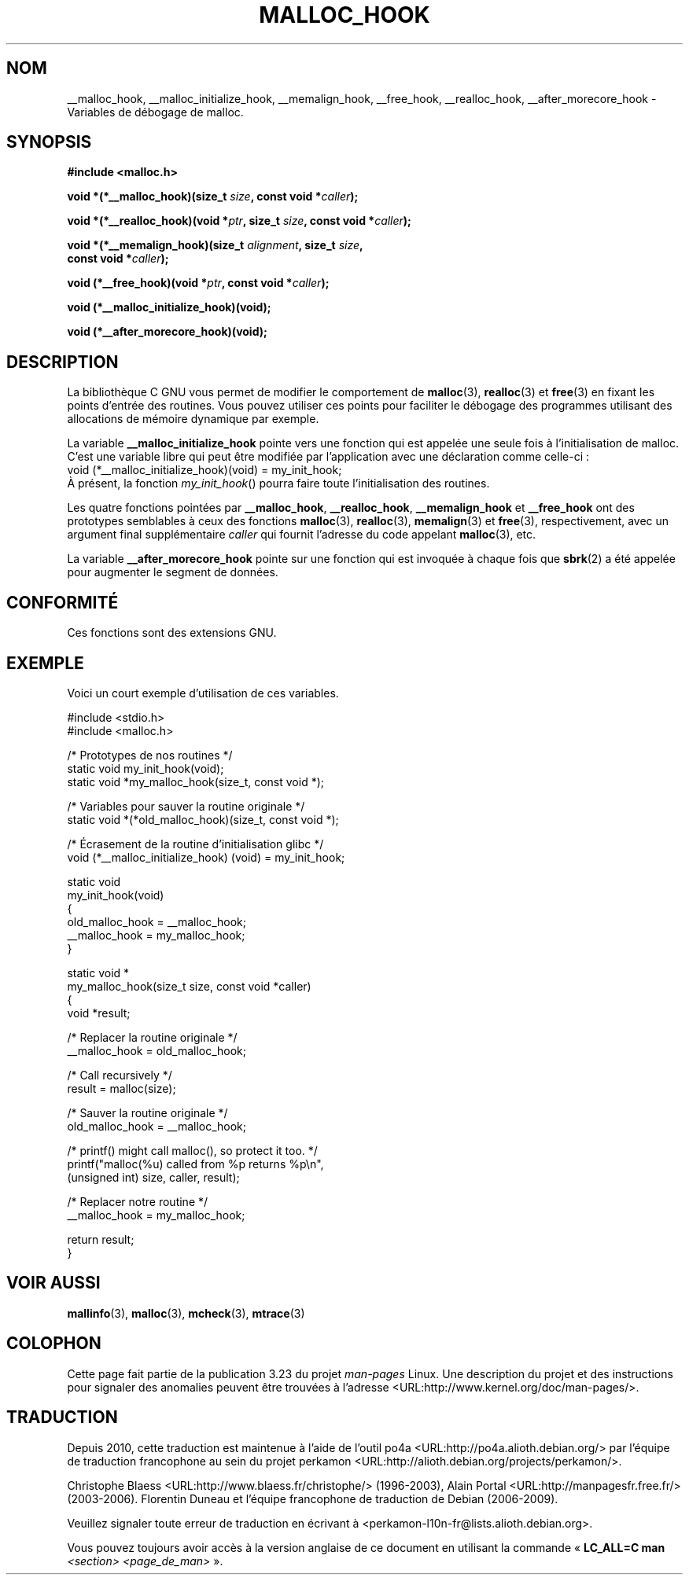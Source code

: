 .\" Copyright 2002 Walter Harms (walter.harms@informatik.uni-oldenburg.de)
.\" Distributed under GPL
.\" Heavily based on glibc documentation
.\" Polished, added docs, removed glibc doc bug, 2002-07-20, aeb
.\"
.\" FIXME
.\" According to a Fedora downstream patch, malloc hooks are deprecated
.\" https://bugzilla.redhat.com/show_bug.cgi?id=450187
.\" Integrate this upstream?
.\"*******************************************************************
.\"
.\" This file was generated with po4a. Translate the source file.
.\"
.\"*******************************************************************
.TH MALLOC_HOOK 3 "20 juillet 2002" GNU "Manuel du programmeur Linux"
.SH NOM
__malloc_hook, __malloc_initialize_hook, __memalign_hook, __free_hook,
__realloc_hook, __after_morecore_hook \- Variables de débogage de malloc.
.SH SYNOPSIS
.nf
\fB#include <malloc.h>\fP
.sp
\fBvoid *(*__malloc_hook)(size_t \fP\fIsize\fP\fB, const void *\fP\fIcaller\fP\fB);\fP
.sp
\fBvoid *(*__realloc_hook)(void *\fP\fIptr\fP\fB, size_t \fP\fIsize\fP\fB, const void *\fP\fIcaller\fP\fB);\fP
.sp
\fBvoid *(*__memalign_hook)(size_t \fP\fIalignment\fP\fB, size_t \fP\fIsize\fP\fB,\fP
\fB                         const void *\fP\fIcaller\fP\fB);\fP
.sp
\fBvoid (*__free_hook)(void *\fP\fIptr\fP\fB, const void *\fP\fIcaller\fP\fB);\fP
.sp
\fBvoid (*__malloc_initialize_hook)(void);\fP
.sp
\fBvoid (*__after_morecore_hook)(void);\fP
.fi
.SH DESCRIPTION
La bibliothèque C GNU vous permet de modifier le comportement de
\fBmalloc\fP(3), \fBrealloc\fP(3) et \fBfree\fP(3) en fixant les points d'entrée des
routines. Vous pouvez utiliser ces points pour faciliter le débogage des
programmes utilisant des allocations de mémoire dynamique par exemple.
.LP
La variable \fB__malloc_initialize_hook\fP pointe vers une fonction qui est
appelée une seule fois à l'initialisation de malloc. C'est une variable
libre qui peut être modifiée par l'application avec une déclaration comme
celle\-ci\ :
.br
.nf
    void (*__malloc_initialize_hook)(void) = my_init_hook;
.fi
.br
À présent, la fonction \fImy_init_hook\fP() pourra faire toute l'initialisation
des routines.
.LP
Les quatre fonctions pointées par \fB__malloc_hook\fP, \fB__realloc_hook\fP,
\fB__memalign_hook\fP et \fB__free_hook\fP ont des prototypes semblables à ceux
des fonctions \fBmalloc\fP(3), \fBrealloc\fP(3), \fBmemalign\fP(3) et \fBfree\fP(3),
respectivement, avec un argument final supplémentaire \fIcaller\fP qui fournit
l'adresse du code appelant \fBmalloc\fP(3), etc.
.LP
La variable \fB__after_morecore_hook\fP pointe sur une fonction qui est
invoquée à chaque fois que \fBsbrk\fP(2) a été appelée pour augmenter le
segment de données.
.SH CONFORMITÉ
Ces fonctions sont des extensions GNU.
.SH EXEMPLE
Voici un court exemple d'utilisation de ces variables.
.sp
.nf
#include <stdio.h>
#include <malloc.h>

/* Prototypes de nos routines */
static void my_init_hook(void);
static void *my_malloc_hook(size_t, const void *);

/* Variables pour sauver la routine originale */
static void *(*old_malloc_hook)(size_t, const void *);

/* Écrasement de la routine d'initialisation glibc */
void (*__malloc_initialize_hook) (void) = my_init_hook;

static void
my_init_hook(void)
{
    old_malloc_hook = __malloc_hook;
    __malloc_hook = my_malloc_hook;
}

static void *
my_malloc_hook(size_t size, const void *caller)
{
    void *result;

    /* Replacer la routine originale */
    __malloc_hook = old_malloc_hook;

    /* Call recursively */
    result = malloc(size);

    /* Sauver la routine originale */
    old_malloc_hook = __malloc_hook;

    /* printf() might call malloc(), so protect it too. */
    printf("malloc(%u) called from %p returns %p\en",
            (unsigned int) size, caller, result);

    /* Replacer notre routine */
    __malloc_hook = my_malloc_hook;

    return result;
}
.fi
.SH "VOIR AUSSI"
\fBmallinfo\fP(3), \fBmalloc\fP(3), \fBmcheck\fP(3), \fBmtrace\fP(3)
.SH COLOPHON
Cette page fait partie de la publication 3.23 du projet \fIman\-pages\fP
Linux. Une description du projet et des instructions pour signaler des
anomalies peuvent être trouvées à l'adresse
<URL:http://www.kernel.org/doc/man\-pages/>.
.SH TRADUCTION
Depuis 2010, cette traduction est maintenue à l'aide de l'outil
po4a <URL:http://po4a.alioth.debian.org/> par l'équipe de
traduction francophone au sein du projet perkamon
<URL:http://alioth.debian.org/projects/perkamon/>.
.PP
Christophe Blaess <URL:http://www.blaess.fr/christophe/> (1996-2003),
Alain Portal <URL:http://manpagesfr.free.fr/> (2003-2006).
Florentin Duneau et l'équipe francophone de traduction de Debian\ (2006-2009).
.PP
Veuillez signaler toute erreur de traduction en écrivant à
<perkamon\-l10n\-fr@lists.alioth.debian.org>.
.PP
Vous pouvez toujours avoir accès à la version anglaise de ce document en
utilisant la commande
«\ \fBLC_ALL=C\ man\fR \fI<section>\fR\ \fI<page_de_man>\fR\ ».
